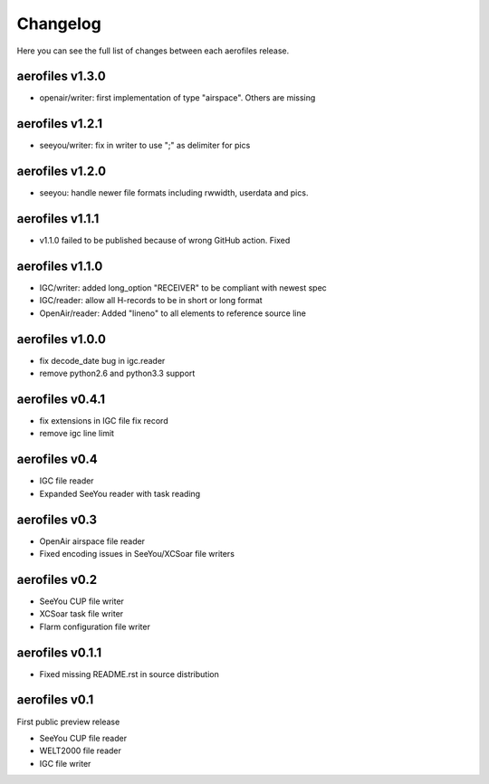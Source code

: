 Changelog
=========

Here you can see the full list of changes between each aerofiles release.

aerofiles v1.3.0
-------------
- openair/writer: first implementation of type "airspace". Others are missing


aerofiles v1.2.1
-------------
- seeyou/writer: fix in writer to use ";" as delimiter for pics


aerofiles v1.2.0
-------------
- seeyou: handle newer file formats including rwwidth, userdata and pics.


aerofiles v1.1.1
----------------

- v1.1.0 failed to be published because of wrong GitHub action. Fixed


aerofiles v1.1.0
----------------

- IGC/writer: added long_option "RECEIVER" to be compliant with newest spec
- IGC/reader: allow all H-records to be in short or long format
- OpenAir/reader: Added "lineno" to all elements to reference source line


aerofiles v1.0.0
----------------

- fix decode_date bug in igc.reader
- remove python2.6 and python3.3 support


aerofiles v0.4.1
----------------

- fix extensions in IGC file fix record
- remove igc line limit


aerofiles v0.4
--------------

- IGC file reader
- Expanded SeeYou reader with task reading


aerofiles v0.3
--------------

- OpenAir airspace file reader
- Fixed encoding issues in SeeYou/XCSoar file writers


aerofiles v0.2
--------------

- SeeYou CUP file writer
- XCSoar task file writer
- Flarm configuration file writer


aerofiles v0.1.1
----------------

- Fixed missing README.rst in source distribution


aerofiles v0.1
--------------

First public preview release

- SeeYou CUP file reader
- WELT2000 file reader
- IGC file writer
